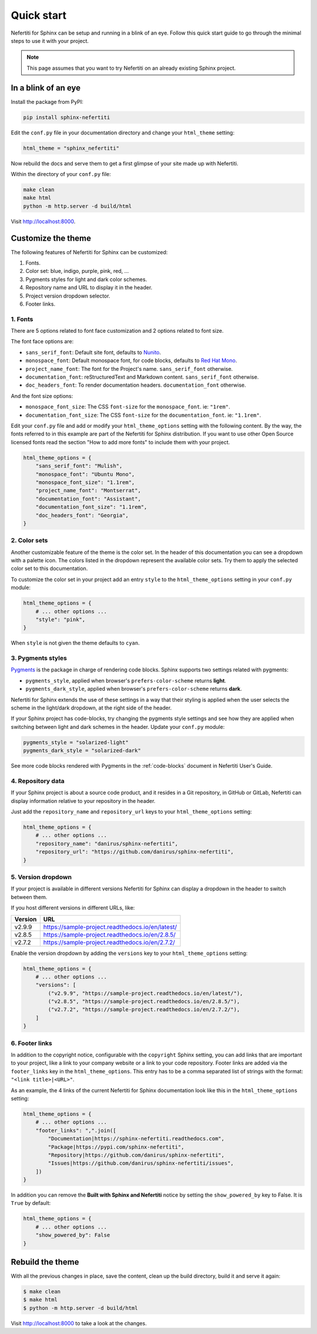 .. _quick-start:

Quick start
###########

Nefertiti for Sphinx can be setup and running in a blink of an eye. Follow this quick start guide to go through the minimal steps to use it with your project.

.. note::

    This page assumes that you want to try Nefertiti on an already existing Sphinx project.

In a blink of an eye
********************

Install the package from PyPI:

.. code-block:: bash

    pip install sphinx-nefertiti


Edit the ``conf.py`` file in your documentation directory and change your ``html_theme`` setting:

.. code-block:: python

    html_theme = "sphinx_nefertiti"

Now rebuild the docs and serve them to get a first glimpse of your site made up with Nefertiti.

Within the directory of your ``conf.py`` file:

.. code-block:: shell

    make clean
    make html
    python -m http.server -d build/html

Visit http://localhost:8000.


Customize the theme
*******************

The following features of Nefertiti for Sphinx can be customized:

1. Fonts.
2. Color set: blue, indigo, purple, pink, red, ...
3. Pygments styles for light and dark color schemes.
4. Repository name and URL to display it in the header.
5. Project version dropdown selector.
6. Footer links.


1. Fonts
========

There are 5 options related to font face customization and 2 options related to font size.

The font face options are:

* ``sans_serif_font``: Default site font, defaults to `Nunito <https://www.fontsquirrel.com/fonts/nunito?q%5Bterm%5D=Nunito&q%5Bsearch_check%5D=Y>`_.
* ``monospace_font``: Default monospace font, for code blocks, defaults to `Red Hat Mono <https://www.fontsquirrel.com/fonts/ubuntu-mono?q%5Bterm%5D=Ubuntu+Mono&q%5Bsearch_check%5D=Y>`_.
* ``project_name_font``: The font for the Project's name. ``sans_serif_font`` otherwise.
* ``documentation_font``: reStructuredText and Markdown content. ``sans_serif_font`` otherwise.
* ``doc_headers_font``: To render documentation headers. ``documentation_font`` otherwise.

And the font size options:

* ``monospace_font_size``: The CSS ``font-size`` for the ``monospace_font``. ie: ``"1rem"``.
* ``documentation_font_size``: The CSS ``font-size`` for the ``documentation_font``. ie: ``"1.1rem"``.

Edit your ``conf.py`` file and add or modify your ``html_theme_options`` setting with the following content. By the way, the fonts referred to in this example are part of the Nefertiti for Sphinx distribution. If you want to use other Open Source licensed fonts read the section "How to add more fonts" to include them with your project.

.. code-block:: python

    html_theme_options = {
        "sans_serif_font": "Mulish",
        "monospace_font": "Ubuntu Mono",
        "monospace_font_size": "1.1rem",
        "project_name_font": "Montserrat",
        "documentation_font": "Assistant",
        "documentation_font_size": "1.1rem",
        "doc_headers_font": "Georgia",
    }

2. Color sets
=============

Another customizable feature of the theme is the color set. In the header of this documentation you can see a dropdown with a palette icon. The colors listed in the dropdown represent the available color sets. Try them to apply the selected color set to this documentation.

To customize the color set in your project add an entry ``style`` to the ``html_theme_options`` setting in your ``conf.py`` module:

.. code-block:: python

    html_theme_options = {
        # ... other options ...
        "style": "pink",
    }

When ``style`` is not given the theme defaults to ``cyan``.

3. Pygments styles
==================

Pygments_ is the package in charge of rendering code blocks. Sphinx supports two settings related with pygments:

* ``pygments_style``, applied when browser's ``prefers-color-scheme`` returns **light**.
* ``pygments_dark_style``, applied when browser's ``prefers-color-scheme`` returns **dark**.

Nefertiti for Sphinx extends the use of these settings in a way that their styling is applied when the user selects the scheme in the light/dark dropdown, at the right side of the header.

If your Sphinx project has code-blocks, try changing the pygments style settings and see how they are applied when switching between light and dark schemes in the header. Update your ``conf.py`` module:

.. code-block:: python

    pygments_style = "solarized-light"
    pygments_dark_style = "solarized-dark"

See more code blocks rendered with Pygments in the :ref:`code-blocks` document in Nefertiti User's Guide.

4. Repository data
==================

If your Sphinx project is about a source code product, and it resides in a Git repository, in GitHub or GitLab, Nefertiti can display information relative to your repository in the header.

Just add the ``repository_name`` and ``repository_url`` keys to your ``html_theme_options`` setting:

.. code-block:: python

    html_theme_options = {
        # ... other options ...
        "repository_name": "danirus/sphinx-nefertiti",
        "repository_url": "https://github.com/danirus/sphinx-nefertiti",
    }

5. Version dropdown
===================

If your project is available in different versions Nefertiti for Sphinx can display a dropdown in the header to switch between them.

If you host different versions in different URLs, like:

.. list-table::
    :header-rows: 1

    * - Version
      - URL
    * - v2.9.9
      - https://sample-project.readthedocs.io/en/latest/
    * - v2.8.5
      - https://sample-project.readthedocs.io/en/2.8.5/
    * - v2.7.2
      - https://sample-project.readthedocs.io/en/2.7.2/


Enable the version dropdown by adding the ``versions`` key to your ``html_theme_options`` setting:

.. code-block:: python

    html_theme_options = {
        # ... other options ...
        "versions": [
            ("v2.9.9", "https://sample-project.readthedocs.io/en/latest/"),
            ("v2.8.5", "https://sample-project.readthedocs.io/en/2.8.5/"),
            ("v2.7.2", "https://sample-project.readthedocs.io/en/2.7.2/"),
        ]
    }


6. Footer links
===============

In addition to the copyright notice, configurable with the ``copyright`` Sphinx setting, you can add links that are important to your project, like a link to your company website or a link to your code repository. Footer links are added via the ``footer_links`` key in the ``html_theme_options``. This entry has to be a comma separated list of strings with the format: ``"<link title>|<URL>"``.

As an example, the 4 links of the current Nefertiti for Sphinx documentation look like this in the ``html_theme_options`` setting:

.. code-block:: python

    html_theme_options = {
        # ... other options ...
        "footer_links": ",".join([
            "Documentation|https://sphinx-nefertiti.readthedocs.com",
            "Package|https://pypi.com/sphinx-nefertiti",
            "Repository|https://github.com/danirus/sphinx-nefertiti",
            "Issues|https://github.com/danirus/sphinx-nefertiti/issues",
        ])
    }

In addition you can remove the **Built with Sphinx and Nefertiti** notice by setting the ``show_powered_by`` key to False. It is ``True`` by default:

.. code-block:: python

    html_theme_options = {
        # ... other options ...
        "show_powered_by": False
    }

Rebuild the theme
*****************

With all the previous changes in place, save the content, clean up the build directory, build it and serve it again:

.. code-block:: shell

    $ make clean
    $ make html
    $ python -m http.server -d build/html

Visit http://localhost:8000 to take a look at the changes.


.. _Pygments: https://pygments.org/
.. _readthedocs: https://readthedocs.org